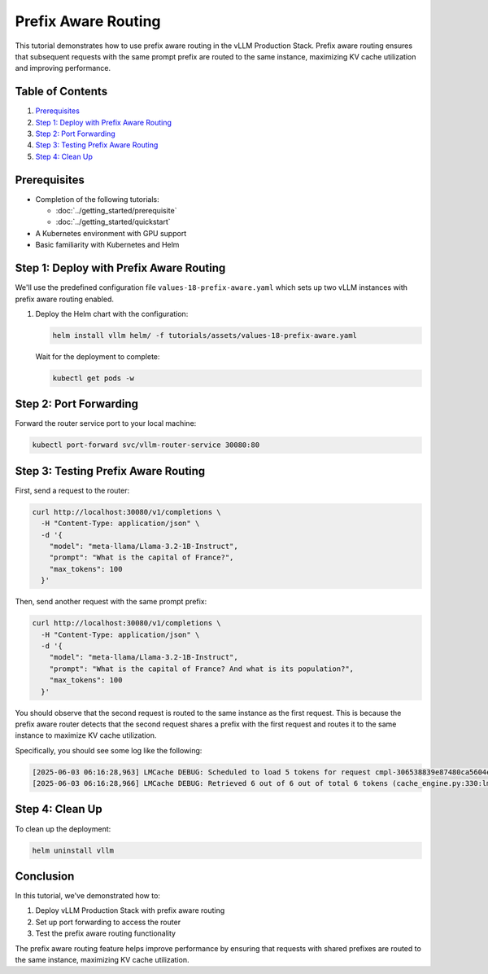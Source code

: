 Prefix Aware Routing
====================

This tutorial demonstrates how to use prefix aware routing in the vLLM Production Stack. Prefix aware routing ensures that subsequent requests with the same prompt prefix are routed to the same instance, maximizing KV cache utilization and improving performance.

Table of Contents
-----------------

1. Prerequisites_
2. `Step 1: Deploy with Prefix Aware Routing`_
3. `Step 2: Port Forwarding`_
4. `Step 3: Testing Prefix Aware Routing`_
5. `Step 4: Clean Up`_

Prerequisites
-------------

- Completion of the following tutorials:

  - :doc:`../getting_started/prerequisite`
  - :doc:`../getting_started/quickstart`

- A Kubernetes environment with GPU support
- Basic familiarity with Kubernetes and Helm

Step 1: Deploy with Prefix Aware Routing
----------------------------------------

We'll use the predefined configuration file ``values-18-prefix-aware.yaml`` which sets up two vLLM instances with prefix aware routing enabled.

1. Deploy the Helm chart with the configuration:

   .. code-block:: bash

      helm install vllm helm/ -f tutorials/assets/values-18-prefix-aware.yaml

   Wait for the deployment to complete:

   .. code-block:: bash

      kubectl get pods -w

Step 2: Port Forwarding
-----------------------

Forward the router service port to your local machine:

.. code-block:: bash

   kubectl port-forward svc/vllm-router-service 30080:80

Step 3: Testing Prefix Aware Routing
------------------------------------

First, send a request to the router:

.. code-block:: bash

   curl http://localhost:30080/v1/completions \
     -H "Content-Type: application/json" \
     -d '{
       "model": "meta-llama/Llama-3.2-1B-Instruct",
       "prompt": "What is the capital of France?",
       "max_tokens": 100
     }'

Then, send another request with the same prompt prefix:

.. code-block:: bash

   curl http://localhost:30080/v1/completions \
     -H "Content-Type: application/json" \
     -d '{
       "model": "meta-llama/Llama-3.2-1B-Instruct",
       "prompt": "What is the capital of France? And what is its population?",
       "max_tokens": 100
     }'

You should observe that the second request is routed to the same instance as the first request. This is because the prefix aware router detects that the second request shares a prefix with the first request and routes it to the same instance to maximize KV cache utilization.

Specifically, you should see some log like the following:

.. code-block:: bash

   [2025-06-03 06:16:28,963] LMCache DEBUG: Scheduled to load 5 tokens for request cmpl-306538839e87480ca5604ecc5f75c847-0 (vllm_v1_adapter.py:299:lmcache.integration.vllm.vllm_v1_adapter)
   [2025-06-03 06:16:28,966] LMCache DEBUG: Retrieved 6 out of 6 out of total 6 tokens (cache_engine.py:330:lmcache.experimental.cache_engine)

Step 4: Clean Up
-----------------

To clean up the deployment:

.. code-block:: bash

   helm uninstall vllm

Conclusion
----------

In this tutorial, we've demonstrated how to:

1. Deploy vLLM Production Stack with prefix aware routing
2. Set up port forwarding to access the router
3. Test the prefix aware routing functionality

The prefix aware routing feature helps improve performance by ensuring that requests with shared prefixes are routed to the same instance, maximizing KV cache utilization.
